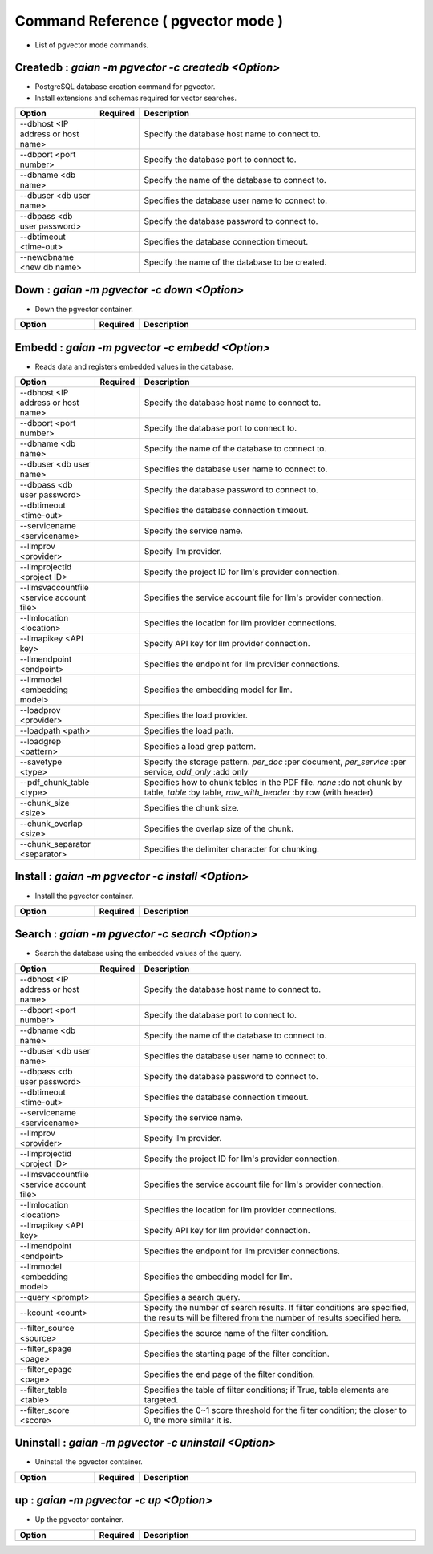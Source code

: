 .. -*- coding: utf-8 -*-

****************************************************
Command Reference ( pgvector mode )
****************************************************

- List of pgvector mode commands.

Createdb : `gaian -m pgvector -c createdb <Option>`
==============================================================================

- PostgreSQL database creation command for pgvector.
- Install extensions and schemas required for vector searches.

.. csv-table::
    :widths: 20, 10, 70
    :header-rows: 1

    "Option","Required","Description"
    "--dbhost <IP address or host name>","","Specify the database host name to connect to."
    "--dbport <port number>","","Specify the database port to connect to."
    "--dbname <db name>","","Specify the name of the database to connect to."
    "--dbuser <db user name>","","Specifies the database user name to connect to."
    "--dbpass <db user password>","","Specify the database password to connect to."
    "--dbtimeout <time-out>","","Specifies the database connection timeout."
    "--newdbname <new db name>","","Specify the name of the database to be created."

Down : `gaian -m pgvector -c down <Option>`
==============================================================================

- Down the pgvector container.

.. csv-table::
    :widths: 20, 10, 70
    :header-rows: 1

    "Option","Required","Description"
    "", "", ""

Embedd : `gaian -m pgvector -c embedd <Option>`
==============================================================================

- Reads data and registers embedded values in the database.

.. csv-table::
    :widths: 20, 10, 70
    :header-rows: 1

    "Option","Required","Description"
    "--dbhost <IP address or host name>","","Specify the database host name to connect to."
    "--dbport <port number>","","Specify the database port to connect to."
    "--dbname <db name>","","Specify the name of the database to connect to."
    "--dbuser <db user name>","","Specifies the database user name to connect to."
    "--dbpass <db user password>","","Specify the database password to connect to."
    "--dbtimeout <time-out>","","Specifies the database connection timeout."
    "--servicename <servicename>","","Specify the service name."
    "--llmprov <provider>","","Specify llm provider."
    "--llmprojectid <project ID>","","Specify the project ID for llm's provider connection."
    "--llmsvaccountfile <service account file>","","Specifies the service account file for llm's provider connection."
    "--llmlocation <location>","","Specifies the location for llm provider connections."
    "--llmapikey <API key>","","Specify API key for llm provider connection."
    "--llmendpoint <endpoint>","","Specifies the endpoint for llm provider connections."
    "--llmmodel <embedding model>","","Specifies the embedding model for llm."
    "--loadprov <provider>","","Specifies the load provider."
    "--loadpath <path>","","Specifies the load path."
    "--loadgrep <pattern>","","Specifies a load grep pattern."
    "--savetype <type>","","Specify the storage pattern. `per_doc` :per document, `per_service` :per service, `add_only` :add only"
    "--pdf_chunk_table <type>","","Specifies how to chunk tables in the PDF file. `none` :do not chunk by table, `table` :by table, `row_with_header` :by row (with header)"
    "--chunk_size <size>","","Specifies the chunk size."
    "--chunk_overlap <size>","","Specifies the overlap size of the chunk."
    "--chunk_separator <separator>","","Specifies the delimiter character for chunking."

Install : `gaian -m pgvector -c install <Option>`
==============================================================================

- Install the pgvector container.

.. csv-table::
    :widths: 20, 10, 70
    :header-rows: 1

    "Option","Required","Description"
    "", "", ""

Search : `gaian -m pgvector -c search <Option>`
==============================================================================

- Search the database using the embedded values of the query.

.. csv-table::
    :widths: 20, 10, 70
    :header-rows: 1

    "Option","Required","Description"
    "--dbhost <IP address or host name>","","Specify the database host name to connect to."
    "--dbport <port number>","","Specify the database port to connect to."
    "--dbname <db name>","","Specify the name of the database to connect to."
    "--dbuser <db user name>","","Specifies the database user name to connect to."
    "--dbpass <db user password>","","Specify the database password to connect to."
    "--dbtimeout <time-out>","","Specifies the database connection timeout."
    "--servicename <servicename>","","Specify the service name."
    "--llmprov <provider>","","Specify llm provider."
    "--llmprojectid <project ID>","","Specify the project ID for llm's provider connection."
    "--llmsvaccountfile <service account file>","","Specifies the service account file for llm's provider connection."
    "--llmlocation <location>","","Specifies the location for llm provider connections."
    "--llmapikey <API key>","","Specify API key for llm provider connection."
    "--llmendpoint <endpoint>","","Specifies the endpoint for llm provider connections."
    "--llmmodel <embedding model>","","Specifies the embedding model for llm."
    "--query <prompt>","","Specifies a search query."
    "--kcount <count>","","Specify the number of search results. If filter conditions are specified, the results will be filtered from the number of results specified here."
    "--filter_source <source>","","Specifies the source name of the filter condition."
    "--filter_spage <page>","","Specifies the starting page of the filter condition."
    "--filter_epage <page>","","Specifies the end page of the filter condition."
    "--filter_table <table>","","Specifies the table of filter conditions; if True, table elements are targeted."
    "--filter_score <score>","","Specifies the 0~1 score threshold for the filter condition; the closer to 0, the more similar it is."

Uninstall : `gaian -m pgvector -c uninstall <Option>`
==============================================================================

- Uninstall the pgvector container.

.. csv-table::
    :widths: 20, 10, 70
    :header-rows: 1

    "Option","Required","Description"
    "", "", ""

up : `gaian -m pgvector -c up <Option>`
==============================================================================

- Up the pgvector container.

.. csv-table::
    :widths: 20, 10, 70
    :header-rows: 1

    "Option","Required","Description"
    "", "", ""
